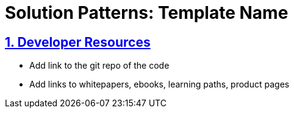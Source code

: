 = Solution Patterns: Template Name
:sectnums:
:sectlinks:
:doctype: book


== Developer Resources

* Add link to the git repo of the code
* Add links to whitepapers, ebooks, learning paths, product pages

